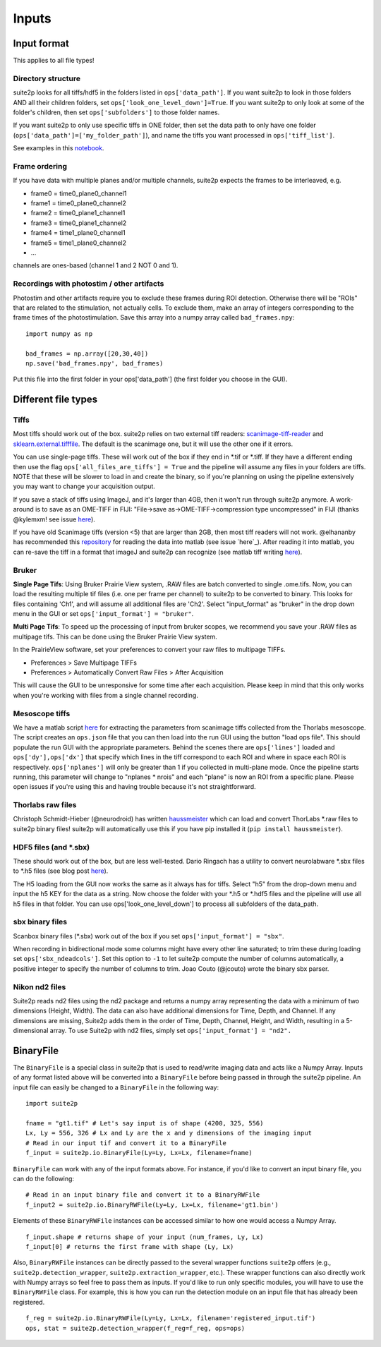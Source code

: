 Inputs
-------------------------

Input format
~~~~~~~~~~~~~~~~~~~~~~~~~~~~~~~~~~

This applies to all file types!

Directory structure
^^^^^^^^^^^^^^^^^^^^^^^^^^^^^^^^

suite2p looks for all tiffs/hdf5 in the folders listed in
``ops['data_path']``. If you want suite2p to look in those folders AND
all their children folders, set ``ops['look_one_level_down']=True``. If
you want suite2p to only look at some of the folder's children, then set
``ops['subfolders']`` to those folder names.

If you want suite2p to only use specific tiffs in ONE folder, then set
the data path to only have one folder
(``ops['data_path']=['my_folder_path']``), and name the tiffs you want
processed in ``ops['tiff_list']``.

See examples in this `notebook`_.

Frame ordering
^^^^^^^^^^^^^^^^^^^^^^^^^^^^^^^^

If you have data with multiple planes and/or multiple channels, suite2p
expects the frames to be interleaved, e.g.

-  frame0 = time0_plane0_channel1
-  frame1 = time0_plane0_channel2
-  frame2 = time0_plane1_channel1
-  frame3 = time0_plane1_channel2
-  frame4 = time1_plane0_channel1
-  frame5 = time1_plane0_channel2
-  ...

channels are ones-based (channel 1 and 2 NOT 0 and 1).

.. _recordings-with-photostim--other-artifacts:

Recordings with photostim / other artifacts
^^^^^^^^^^^^^^^^^^^^^^^^^^^^^^^^^^^^^^^^^^^^^^^^^^^^

Photostim and other artifacts require you to exclude these frames during
ROI detection. Otherwise there will be "ROIs" that are related to the
stimulation, not actually cells. To exclude them, make an array of
integers corresponding to the frame times of the photostimulation. Save
this array into a numpy array called ``bad_frames.npy``:

::

   import numpy as np

   bad_frames = np.array([20,30,40])
   np.save('bad_frames.npy', bad_frames)

Put this file into the first folder in your ops['data_path'] (the first
folder you choose in the GUI).

.. _inputs-diff-file-types:

Different file types
~~~~~~~~~~~~~~~~~~~~~~~~~~~~~~~~~~~~~~~~

Tiffs
^^^^^^^^^^^^^^^^^^^^^^^^^^^^^^^^

Most tiffs should work out of the box. suite2p relies on two external
tiff readers: `scanimage-tiff-reader`_ and `sklearn.external.tifffile`_.
The default is the scanimage one, but it will use the other one if it
errors.

You can use single-page tiffs. These will work out of the box if they
end in \*.tif or \*.tiff. If they have a different ending then use the
flag ``ops['all_files_are_tiffs'] = True`` and the pipeline will assume
any files in your folders are tiffs. NOTE that these will be slower to
load in and create the binary, so if you're planning on using the
pipeline extensively you may want to change your acquisition output.

If you save a stack of tiffs using ImageJ, and it's larger than 4GB,
then it won't run through suite2p anymore. A work-around is to save as
an OME-TIFF in FIJI: "File->save as->OME-TIFF->compression type
uncompressed" in FIJI (thanks @kylemxm! see issue `here <https://github.com/MouseLand/suite2p/issues/149#issuecomment-473862374>`_).

If you have old Scanimage tiffs (version <5) that are larger than 2GB,
then most tiff readers will not work. @elhananby has recommended this `repository`_ for reading the data into matlab (see issue `here`_).
After reading it into matlab, you can re-save the tiff in a format that
imageJ and suite2p can recognize (see matlab tiff writing
`here <https://www.mathworks.com/help/matlab/ref/tiff.write.html>`__).

Bruker
^^^^^^^^^^^^^^^^^^^^^^^^^^^^^^^^

**Single Page Tifs**:
Using Bruker Prairie View system, .RAW files are batch converted to single .ome.tifs.
Now, you can load the resulting multiple tif files (i.e. one per frame per channel) to suite2p to be converted to binary.
This looks for files containing 'Ch1', and will assume all additional files are 'Ch2'.
Select "input_format" as "bruker" in the drop down menu in the GUI or set ``ops['input_format'] = "bruker"``.

**Multi Page Tifs**:
To speed up the processing of input from bruker scopes, we recommend you save your .RAW files as multipage tifs.  This can be done using the Bruker Prairie View system. 

In the PrairieView software, set your preferences to convert your raw files to multipage TIFFs. 

* Preferences > Save Multipage TIFFs
* Preferences > Automatically Convert Raw Files > After Acquisition

This will cause the GUI to be unresponsive for some time after each acquisition. Please keep in mind that this only works when you're working with files from a single channel recording.

Mesoscope tiffs
^^^^^^^^^^^^^^^^^^^^^^^^^^^^^^^^

We have a matlab script
`here <https://github.com/MouseLand/suite2p/blob/master/helpers/mesoscope_json_from_scanimage.m>`__
for extracting the parameters from scanimage tiffs collected from the
Thorlabs mesoscope. The script creates an ``ops.json`` file that you can
then load into the run GUI using the button "load ops file". This should
populate the run GUI with the appropriate parameters. Behind the scenes
there are ``ops['lines']`` loaded and ``ops['dy'],ops['dx']`` that
specify which lines in the tiff correspond to each ROI and where in
space each ROI is respectively. ``ops['nplanes']`` will only be greater
than 1 if you collected in multi-plane mode. Once the pipeline starts
running, this parameter will change to "nplanes \* nrois" and each
"plane" is now an ROI from a specific plane. Please open issues if
you're using this and having trouble because it's not straightforward.

Thorlabs raw files
^^^^^^^^^^^^^^^^^^^^^^^^^^^^^^^^

Christoph Schmidt-Hieber (@neurodroid) has written `haussmeister`_ which
can load and convert ThorLabs \*.raw files to suite2p binary files!
suite2p will automatically use this if you have pip installed it
(``pip install haussmeister``).

.. _hdf5-files-and-sbx:

HDF5 files (and \*.sbx)
^^^^^^^^^^^^^^^^^^^^^^^^^^^^^^^^

These should work out of the box, but are less well-tested. Dario
Ringach has a utility to convert neurolabware \*.sbx files to \*.h5
files (see blog post
`here <https://scanbox.org/2018/08/29/using-suite2p-with-scanbox/>`__).

The H5 loading from the GUI now works the same as it always has for tiffs. Select
"h5" from the drop-down menu and input the h5 KEY for the data as a string. Now
choose the folder with your \*.h5 or \*.hdf5 files and the pipeline will use all
h5 files in that folder. You can use ops['look_one_level_down'] to process all
subfolders of the data_path.


sbx binary files
^^^^^^^^^^^^^^^^^^^^^^^^^^^^^^^^

Scanbox binary files (*.sbx) work out of the box if you set ``ops['input_format'] = "sbx"``.

When recording in bidirectional mode some columns might have every other line saturated; to trim these during loading set ``ops['sbx_ndeadcols']``. Set this option to ``-1`` to let suite2p compute the number of columns automatically, a positive integer to specify the number of columns to trim.
Joao Couto (@jcouto) wrote the binary sbx parser.


Nikon nd2 files
^^^^^^^^^^^^^^^^^^^^^^^^^^^^^^^^

Suite2p reads nd2 files using the nd2 package and returns a numpy array representing the data with a minimum of two dimensions (Height, Width). The data can also have additional dimensions for Time, Depth, and Channel. If any dimensions are missing, Suite2p adds them in the order of Time, Depth, Channel, Height, and Width, resulting in a 5-dimensional array. To use Suite2p with nd2 files, simply set ``ops['input_format'] = "nd2".``



BinaryFile
~~~~~~~~~~~~~~~~~~~~~~~~~~~~~~~~~~

The ``BinaryFile`` is a special class in suite2p that is used to read/write imaging data and acts like a Numpy Array. Inputs of any format listed above will be converted into a ``BinaryFile`` before being passed in through the suite2p pipeline. An input file can easily be changed to a ``BinaryFile`` in the following way: 

::

   import suite2p

   fname = "gt1.tif" # Let's say input is of shape (4200, 325, 556)
   Lx, Ly = 556, 326 # Lx and Ly are the x and y dimensions of the imaging input
   # Read in our input tif and convert it to a BinaryFile
   f_input = suite2p.io.BinaryFile(Ly=Ly, Lx=Lx, filename=fname)

``BinaryFile`` can work with any of the input formats above. For instance, if you'd like to convert an input binary file, you can do the following:

::

   # Read in an input binary file and convert it to a BinaryRWFile
   f_input2 = suite2p.io.BinaryRWFile(Ly=Ly, Lx=Lx, filename='gt1.bin')

Elements of these ``BinaryRWFile`` instances can be accessed similar to how one would access a Numpy Array.
:: 

   f_input.shape # returns shape of your input (num_frames, Ly, Lx)
   f_input[0] # returns the first frame with shape (Ly, Lx)

Also, ``BinaryRWFile`` instances can be directly passed to the several wrapper functions ``suite2p`` offers (e.g., ``suite2p.detection_wrapper``, ``suite2p.extraction_wrapper``, etc.). These wrapper functions can  also directly work with Numpy arrays so feel free to pass them as inputs. If you'd like to run only specific modules, you will have to use the ``BinaryRWFile`` class. For example, this is how you can run the detection module on an input file that has already been registered. 

::

   f_reg = suite2p.io.BinaryRWFile(Ly=Ly, Lx=Lx, filename='registered_input.tif')
   ops, stat = suite2p.detection_wrapper(f_reg=f_reg, ops=ops)

.. _repository: https://github.com/dgreenberg/read_patterned_tifdata
.. _haussmeister: https://github.com/neurodroid/haussmeister
.. _notebook: https://github.com/MouseLand/suite2p/blob/master/jupyter/run_pipeline_tiffs_or_batch.ipynb
.. _scanimage-tiff-reader: http://scanimage.gitlab.io/ScanImageTiffReaderDocs/
.. _sklearn.external.tifffile: http://scikit-image.org/docs/dev/api/skimage.external.tifffile.html
.. _here: https://github.com/MouseLand/suite2p/issues/135#issuecomment-467244278
